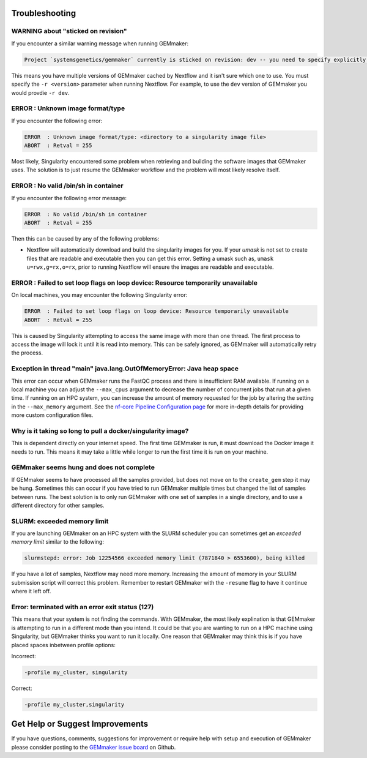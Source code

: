 .. _troubleshooting:

Troubleshooting
---------------

WARNING about "sticked on revision"
~~~~~~~~~~~~~~~~~~~~~~~~~~~~~~~~~~~~~~~~~~~~~~~~~~~~~~~~~~~~~~~~~~~~~
If you encounter a similar warning message when running GEMmaker:

.. code:: bash

    Project `systemsgenetics/gemmaker` currently is sticked on revision: dev -- you need to specify explicitly a revision with the option `-r` to use it

This means you have multiple versions of GEMmaker cached by Nextflow and it isn't sure which one to use.  You must specify the ``-r <version>`` parameter when running Nextflow. For example, to use the ``dev`` version of GEMmaker you would provdie ``-r dev``.

ERROR  : Unknown image format/type
~~~~~~~~~~~~~~~~~~~~~~~~~~~~~~~~~~
If you encounter the following error:

.. code:: bash

  ERROR  : Unknown image format/type: <directory to a singularity image file>
  ABORT  : Retval = 255

Most likely, Singularity encountered some problem when retrieving and building the software images that GEMmaker uses.  The solution is to just resume the GEMmaker workflow and the problem will most likely resolve itself.

ERROR  : No valid /bin/sh in container
~~~~~~~~~~~~~~~~~~~~~~~~~~~~~~~~~~~~~~
If you encounter the following error message:

.. code:: bash

 ERROR  : No valid /bin/sh in container
 ABORT  : Retval = 255

Then this can be caused by any of the following problems:

-  Nextflow will automatically download and build the singularity images for you.  If your `umask` is not set to create files that are readable and executable then you can get this error.  Setting a umask such as, ``umask u=rwx,g=rx,o=rx``, prior to running Nextflow will ensure the images are readable and executable.


ERROR  : Failed to set loop flags on loop device: Resource temporarily unavailable
~~~~~~~~~~~~~~~~~~~~~~~~~~~~~~~~~~~~~~~~~~~~~~~~~~~~~~~~~~~~~~~~~~~~~~~~~~~~~~~~~~
On local machines, you may encounter the following Singularity error:

.. code:: bash

  ERROR  : Failed to set loop flags on loop device: Resource temporarily unavailable
  ABORT  : Retval = 255

This is caused by Singularity attempting to access the same image with more than one thread. The first process to access the image will lock it until it is read into memory. This can be safely ignored, as GEMmaker will automatically retry the process.

Exception in thread "main" java.lang.OutOfMemoryError: Java heap space
~~~~~~~~~~~~~~~~~~~~~~~~~~~~~~~~~~~~~~~~~~~~~~~~~~~~~~~~~~~~~~~~~~~~~~
This error can occur when GEMmaker runs the FastQC process and there is insufficient RAM available.  If running on a local machine you can adjust the ``--max_cpus`` argument to decrease the number of concurrent jobs that run at a given time.  If running on an HPC system, you can increase the amount of memory requested for the job by altering the setting in the ``--max_memory`` argument. See the `nf-core Pipeline Configuration page <https://nf-co.re/usage/configuration>`_ for more in-depth details for providing more custom configuration files.


Why is it taking so long to pull a docker/singularity image?
~~~~~~~~~~~~~~~~~~~~~~~~~~~~~~~~~~~~~~~~~~~~~~~~~~~~~~~~~~~~
This is dependent directly on your internet speed. The first time GEMmaker is run, it must download the Docker image it needs to run. This means it may take a little while longer to run the first time it is run on your machine.

GEMmaker seems hung and does not complete
~~~~~~~~~~~~~~~~~~~~~~~~~~~~~~~~~~~~~~~~~
If GEMmaker seems to have processed all the samples provided, but does not move on to the ``create_gem`` step it may be hung.  Sometimes this can occur if you have tried to run GEMmaker multiple times but changed the list of samples between runs.  The best solution is to only run GEMmaker with one set of samples in a single directory, and to use a different directory for other samples.

SLURM:  exceeded memory limit
~~~~~~~~~~~~~~~~~~~~~~~~~~~~~
If you are launching GEMmaker on an HPC system with the SLURM scheduler you can sometimes get an `exceeded memory limit` similar to the following:

.. code:: bash

  slurmstepd: error: Job 12254566 exceeded memory limit (7871840 > 6553600), being killed

If you have a lot of samples, Nextflow may need more memory.  Increasing the amount of memory in your SLURM submission script will correct this problem.  Remember to restart GEMmaker with the ``-resume`` flag to have it continue where it left off.


Error: terminated with an error exit status (127)
~~~~~~~~~~~~~~~~~~~~~~~~~~~~~~~~~~~~~~~~~~~~~~~~~
This means that your system is not finding the commands. With GEMmaker, the most likely explination is that GEMmaker is attempting to run in a different mode than you intend. It could be that you are wanting to run on a HPC machine using Singularity, but GEMmaker thinks you want to run it locally. One reason that GEMmaker may think this is if you have placed spaces inbetween profile options:

Incorrect:  

.. code:: bash

    -profile my_cluster, singularity
 
 
Correct:  

.. code:: bash

    -profile my_cluster,singularity 
 
 


Get Help or Suggest Improvements
--------------------------------

If you have questions, comments, suggestions for improvement or require help with setup and execution of GEMmaker please consider posting to the `GEMmaker issue board <https://github.com/SystemsGenetics/GEMmaker/issues>`_ on Github.
